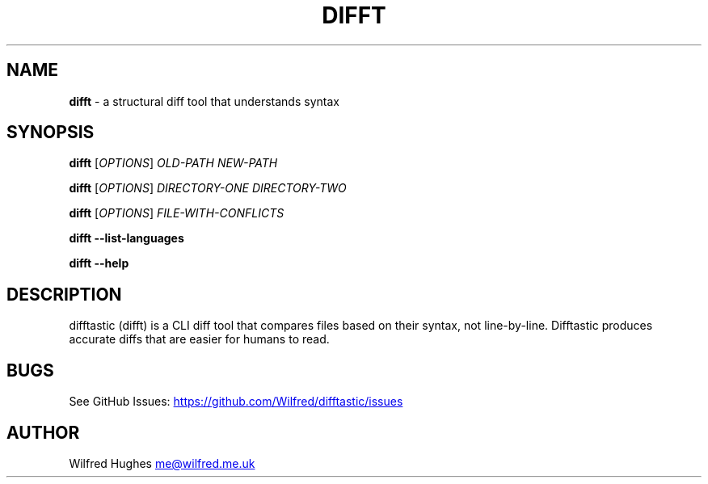 .\" Automatically generated by Pandoc 3.1.13
.\"
.TH "DIFFT" "1" "" "" ""
.SH NAME
\f[B]difft\f[R] \- a structural diff tool that understands syntax
.SH SYNOPSIS
\f[B]difft\f[R] [\f[I]OPTIONS\f[R]] \f[I]OLD\-PATH\f[R]
\f[I]NEW\-PATH\f[R]
.PP
\f[B]difft\f[R] [\f[I]OPTIONS\f[R]] \f[I]DIRECTORY\-ONE\f[R]
\f[I]DIRECTORY\-TWO\f[R]
.PP
\f[B]difft\f[R] [\f[I]OPTIONS\f[R]] \f[I]FILE\-WITH\-CONFLICTS\f[R]
.PP
\f[B]difft\f[R] \f[B]\-\-list\-languages\f[R]
.PP
\f[B]difft\f[R] \f[B]\-\-help\f[R]
.SH DESCRIPTION
difftastic (difft) is a CLI diff tool that compares files based on their
syntax, not line\-by\-line.
Difftastic produces accurate diffs that are easier for humans to read.
.SH BUGS
See GitHub Issues: \c
.UR https://github.com/Wilfred/difftastic/issues
.UE \c
.SH AUTHOR
Wilfred Hughes \c
.MT me@wilfred.me.uk
.ME \c
